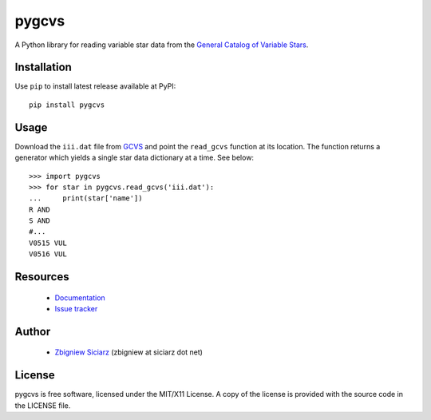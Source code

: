 ======
pygcvs
======

.. image:: https://requires.io/github/zsiciarz/pygcvs/requirements.png?branch=master
    :target: https://requires.io/github/zsiciarz/pygcvs/requirements/?branch=master
    :alt: Requirements Status

.. image:: https://pypip.in/version/pygcvs/badge.svg
    :target: https://pypi.python.org/pypi/pygcvs/
    :alt: Latest PyPI version

.. image:: https://pypip.in/download/pygcvs/badge.svg
    :target: https://pypi.python.org/pypi/pygcvs/
    :alt: Number of PyPI downloads

.. image:: https://pypip.in/py_versions/pygcvs/badge.svg
    :target: https://pypi.python.org/pypi/pygcvs/
    :alt: Supported Python versions

.. image:: https://pypip.in/wheel/pygcvs/badge.svg
    :target: https://pypi.python.org/pypi/pygcvs/
    :alt: Wheel Status

.. image:: https://travis-ci.org/zsiciarz/pygcvs.svg?branch=master
    :target: https://travis-ci.org/zsiciarz/pygcvs

.. image:: https://coveralls.io/repos/zsiciarz/pygcvs/badge.png?branch=master
    :target: https://coveralls.io/r/zsiciarz/pygcvs?branch=master

A Python library for reading variable star data from the
`General Catalog of Variable Stars <http://www.sai.msu.su/gcvs/gcvs/iii/html/>`_.

Installation
------------

Use ``pip`` to install latest release available at PyPI::

    pip install pygcvs

Usage
-----

Download the ``iii.dat`` file from `GCVS <http://www.sai.msu.su/gcvs/gcvs/iii/>`_
and point the ``read_gcvs`` function at its location.
The function returns a generator which yields a single star data dictionary
at a time. See below::

    >>> import pygcvs
    >>> for star in pygcvs.read_gcvs('iii.dat'):
    ...     print(star['name'])
    R AND
    S AND
    #...
    V0515 VUL
    V0516 VUL

Resources
---------

 * `Documentation <http://pygcvs.rtfd.org>`_
 * `Issue tracker <https://github.com/zsiciarz/pygcvs/issues>`_

Author
------

 * `Zbigniew Siciarz <http://siciarz.net>`_ (zbigniew at siciarz dot net)

License
-------

pygcvs is free software, licensed under the MIT/X11 License. A copy of
the license is provided with the source code in the LICENSE file.
